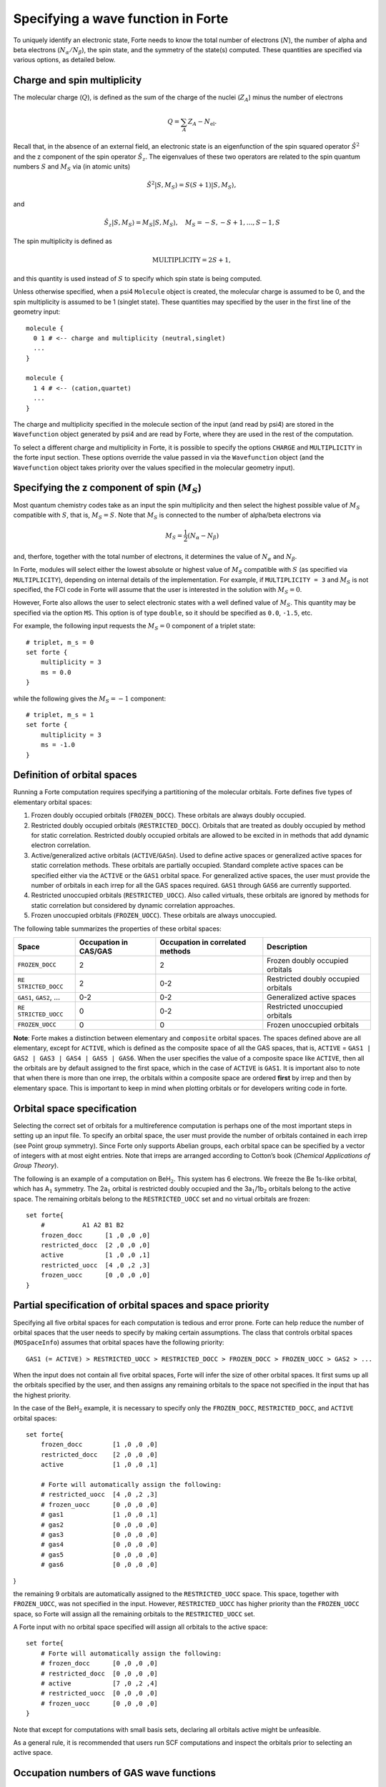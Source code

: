 Specifying a wave function in Forte
===================================

To uniquely identify an electronic state, Forte needs to know the total
number of electrons (:math:`N`), the number of alpha and beta electrons
(:math:`N_{\alpha}/N_{\beta}`), the spin state, and the symmetry of the
state(s) computed. These quantities are specified via various options,
as detailed below.

Charge and spin multiplicity
----------------------------

The molecular charge (:math:`Q`), is defined as the sum of the charge of
the nuclei (:math:`Z_A`) minus the number of electrons

.. math::


   Q = \sum_A Z_A - N_\text{el}.

Recall that, in the absence of an external field, an electronic state is
an eigenfunction of the spin squared operator :math:`\hat{S}^2` and the
z component of the spin operator :math:`\hat{S}_z`. The eigenvalues of
these two operators are related to the spin quantum numbers :math:`S`
and :math:`M_S` via (in atomic units)

.. math:: {\hat{S}}^2 |S,M_S\rangle = S(S+1)|S,M_S\rangle,

and

.. math:: \hat{S}_z |S,M_S\rangle = M_S |S,M_S\rangle,\quad M_S = -S, -S + 1, \ldots, S-1, S

The spin multiplicity is defined as

.. math:: \text{MULTIPLICITY} = 2S + 1,

and this quantity is used instead of :math:`S` to specify which spin
state is being computed.

Unless otherwise specified, when a psi4 ``Molecule`` object is created,
the molecular charge is assumed to be 0, and the spin multiplicity is
assumed to be 1 (singlet state). These quantities may specified by the
user in the first line of the geometry input:

::

       molecule {
         0 1 # <-- charge and multiplicity (neutral,singlet)
         ...
       }

       molecule {
         1 4 # <-- (cation,quartet)
         ...
       }

The charge and multiplicity specified in the molecule section of the
input (and read by psi4) are stored in the ``Wavefunction`` object
generated by psi4 and are read by Forte, where they are used in the rest
of the computation.

To select a different charge and multiplicity in Forte, it is possible
to specify the options ``CHARGE`` and ``MULTIPLICITY`` in the forte
input section. These options override the value passed in via the
``Wavefunction`` object (and the ``Wavefunction`` object takes priority
over the values specified in the molecular geometry input).

Specifying the z component of spin (:math:`M_S`)
------------------------------------------------

Most quantum chemistry codes take as an input the spin multiplicity and
then select the highest possible value of :math:`M_S` compatible with
:math:`S`, that is, :math:`M_S = S`. Note that :math:`M_S` is connected
to the number of alpha/beta electrons via

.. math:: M_S = \frac{1}{2} (N_\alpha - N_\beta)

and, therfore, together with the total number of electrons, it
determines the value of :math:`N_\alpha` and :math:`N_\beta`.

In Forte, modules will select either the lowest absolute or highest
value of :math:`M_S` compatible with :math:`S` (as specified via
``MULTIPLICITY``), depending on internal details of the implementation.
For example, if ``MULTIPLICITY = 3`` and :math:`M_S` is not specified,
the FCI code in Forte will assume that the user is interested in the
solution with :math:`M_S = 0`.

However, Forte also allows the user to select electronic states with a
well defined value of :math:`M_S`. This quantity may be specified via
the option ``MS``. This option is of type ``double``, so it should be
specified as ``0.0``, ``-1.5``, etc.

For example, the following input requests the :math:`M_S = 0` component
of a triplet state:

::

       # triplet, m_s = 0
       set forte {
           multiplicity = 3
           ms = 0.0
       }

while the following gives the :math:`M_S = -1` component:

::

       # triplet, m_s = 1
       set forte {
           multiplicity = 3
           ms = -1.0
       }

Definition of orbital spaces
----------------------------

Running a Forte computation requires specifying a partitioning of the
molecular orbitals. Forte defines five types of elementary orbital
spaces:

1. Frozen doubly occupied orbitals (``FROZEN_DOCC``). These orbitals are
   always doubly occupied.

2. Restricted doubly occupied orbitals (``RESTRICTED_DOCC``). Orbitals
   that are treated as doubly occupied by method for static correlation.
   Restricted doubly occupied orbitals are allowed to be excited in in
   methods that add dynamic electron correlation.

3. Active/generalized active orbitals (``ACTIVE``/``GASn``). Used to
   define active spaces or generalized active spaces for static
   correlation methods. These orbitals are partially occupied. Standard
   complete active spaces can be specified either via the ``ACTIVE`` or
   the ``GAS1`` orbital space. For generalized active spaces, the user
   must provide the number of orbitals in each irrep for all the GAS
   spaces required. ``GAS1`` through ``GAS6`` are currently supported.

4. Restricted unoccupied orbitals (``RESTRICTED_UOCC``). Also called
   virtuals, these orbitals are ignored by methods for static
   correlation but considered by dynamic correlation approaches.

5. Frozen unoccupied orbitals (``FROZEN_UOCC``). These orbitals are
   always unoccupied.

The following table summarizes the properties of these orbital spaces:

+-----------------+-----------------+-----------------+-----------------+
| Space           | Occupation in   | Occupation in   | Description     |
|                 | CAS/GAS         | correlated      |                 |
|                 |                 | methods         |                 |
+=================+=================+=================+=================+
| ``FROZEN_DOCC`` | 2               | 2               | Frozen doubly   |
|                 |                 |                 | occupied        |
|                 |                 |                 | orbitals        |
+-----------------+-----------------+-----------------+-----------------+
| ``RE            | 2               | 0-2             | Restricted      |
| STRICTED_DOCC`` |                 |                 | doubly occupied |
|                 |                 |                 | orbitals        |
+-----------------+-----------------+-----------------+-----------------+
| ``GAS1``,       | 0-2             | 0-2             | Generalized     |
| ``GAS2``, …     |                 |                 | active spaces   |
+-----------------+-----------------+-----------------+-----------------+
| ``RE            | 0               | 0-2             | Restricted      |
| STRICTED_UOCC`` |                 |                 | unoccupied      |
|                 |                 |                 | orbitals        |
+-----------------+-----------------+-----------------+-----------------+
| ``FROZEN_UOCC`` | 0               | 0               | Frozen          |
|                 |                 |                 | unoccupied      |
|                 |                 |                 | orbitals        |
+-----------------+-----------------+-----------------+-----------------+

**Note**: Forte makes a distinction between elementary and ``composite``
orbital spaces. The spaces defined above are all elementary, except for
``ACTIVE``, which is defined as the composite space of all the GAS
spaces, that is, ``ACTIVE`` =
``GAS1 | GAS2 | GAS3 | GAS4 | GAS5 | GAS6``. When the user specifies the
value of a composite space like ``ACTIVE``, then all the orbitals are by
default assigned to the first space, which in the case of ``ACTIVE`` is
``GAS1``. It is important also to note that when there is more than one
irrep, the orbitals within a composite space are ordered **first** by
irrep and then by elementary space. This is important to keep in mind
when plotting orbitals or for developers writing code in forte.

Orbital space specification
---------------------------

Selecting the correct set of orbitals for a multireference computation
is perhaps one of the most important steps in setting up an input file.
To specify an orbital space, the user must provide the number of
orbitals contained in each irrep (see Point group symmetry). Since Forte
only supports Abelian groups, each orbital space can be specified by a
vector of integers with at most eight entries. Note that irreps are
arranged according to Cotton’s book (*Chemical Applications of Group
Theory*).

The following is an example of a computation on BeH\ :math:`_2`. This
system has 6 electrons. We freeze the Be 1s-like orbital, which has
A\ :math:`_1` symmetry. The 2a\ :math:`_1` orbital is restricted doubly
occupied and the 3a\ :math:`_1`/1b\ :math:`_2` orbitals belong to the
active space. The remaining orbitals belong to the ``RESTRICTED_UOCC``
set and no virtual orbitals are frozen:

::

       set forte{
           #          A1 A2 B1 B2
           frozen_docc      [1 ,0 ,0 ,0]
           restricted_docc  [2 ,0 ,0 ,0]
           active           [1 ,0 ,0 ,1]
           restricted_uocc  [4 ,0 ,2 ,3]
           frozen_uocc      [0 ,0 ,0 ,0]
       }

Partial specification of orbital spaces and space priority
----------------------------------------------------------

Specifying all five orbital spaces for each computation is tedious and
error prone. Forte can help reduce the number of orbital spaces that the
user needs to specify by making certain assumptions. The class that
controls orbital spaces (``MOSpaceInfo``) assumes that orbital spaces
have the following priority:

::

   GAS1 (= ACTIVE) > RESTRICTED_UOCC > RESTRICTED_DOCC > FROZEN_DOCC > FROZEN_UOCC > GAS2 > ...

When the input does not contain all five orbital spaces, Forte will
infer the size of other orbital spaces. It first sums up all the
orbitals specified by the user, and then assigns any remaining orbitals
to the space not specified in the input that has the highest priority.

In the case of the BeH\ :math:`_2` example, it is necessary to specify
only the ``FROZEN_DOCC``, ``RESTRICTED_DOCC``, and ``ACTIVE`` orbital
spaces:

::

   set forte{
       frozen_docc        [1 ,0 ,0 ,0]
       restricted_docc    [2 ,0 ,0 ,0]
       active             [1 ,0 ,0 ,1]

       # Forte will automatically assign the following:
       # restricted_uocc  [4 ,0 ,2 ,3]
       # frozen_uocc      [0 ,0 ,0 ,0]
       # gas1             [1 ,0 ,0 ,1]
       # gas2             [0 ,0 ,0 ,0]
       # gas3             [0 ,0 ,0 ,0]
       # gas4             [0 ,0 ,0 ,0]
       # gas5             [0 ,0 ,0 ,0]
       # gas6             [0 ,0 ,0 ,0]

}

the remaining 9 orbitals are automatically assigned to the
``RESTRICTED_UOCC`` space. This space, together with ``FROZEN_UOCC``,
was not specified in the input. However, ``RESTRICTED_UOCC`` has higher
priority than the ``FROZEN_UOCC`` space, so Forte will assign all the
remaining orbitals to the ``RESTRICTED_UOCC`` set.

A Forte input with no orbital space specified will assign all orbitals
to the active space:

::

   set forte{
       # Forte will automatically assign the following:
       # frozen_docc      [0 ,0 ,0 ,0]
       # restricted_docc  [0 ,0 ,0 ,0]
       # active           [7 ,0 ,2 ,4]
       # restricted_uocc  [0 ,0 ,0 ,0]
       # frozen_uocc      [0 ,0 ,0 ,0]
   }

Note that except for computations with small basis sets, declaring all
orbitals active might be unfeasible.

As a general rule, it is recommended that users run SCF computations and
inspect the orbitals prior to selecting an active space.

Occupation numbers of GAS wave functions
----------------------------------------

General active space (GAS) wave functions are defined by partitioning
the active space into subspaces and specifying constraints on the
occupation of these subspaces. To specify a general active space (GAS)
wave function, the user must select the GAS spaces (see Definition of
orbital spaces) and the minimum and maximum occupation numbers of each
GAS space. This is done by passing two list of integers for each
``GASN`` space, ``GASNMIN`` and ``GASNMAX``. For example, the following
input defines the orbitals associated with two GAS spaces (GAS1 and
GAS2).

::

   set forte{
       gas1       [2,0,0,0]
       gas2       [2,0,1,2]
       gas1min    [2]        
       gas1max    [4]
   }

The options ``GAS1MIN`` and ``GAS1MAX`` specify the minimum and maximum
numbers allowed in the GAS1 space. This information is sufficient to
determine all possible GAS occupations.
